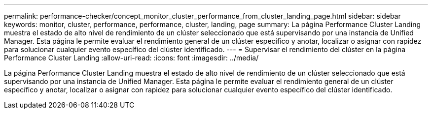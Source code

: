 ---
permalink: performance-checker/concept_monitor_cluster_performance_from_cluster_landing_page.html 
sidebar: sidebar 
keywords: monitor, cluster, performance, performance, cluster, landing, page 
summary: La página Performance Cluster Landing muestra el estado de alto nivel de rendimiento de un clúster seleccionado que está supervisando por una instancia de Unified Manager. Esta página le permite evaluar el rendimiento general de un clúster específico y anotar, localizar o asignar con rapidez para solucionar cualquier evento específico del clúster identificado. 
---
= Supervisar el rendimiento del clúster en la página Performance Cluster Landing
:allow-uri-read: 
:icons: font
:imagesdir: ../media/


[role="lead"]
La página Performance Cluster Landing muestra el estado de alto nivel de rendimiento de un clúster seleccionado que está supervisando por una instancia de Unified Manager. Esta página le permite evaluar el rendimiento general de un clúster específico y anotar, localizar o asignar con rapidez para solucionar cualquier evento específico del clúster identificado.

